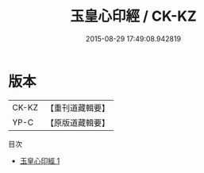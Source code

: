 #+TITLE: 玉皇心印經 / CK-KZ

#+DATE: 2015-08-29 17:49:08.942819
* 版本
 |     CK-KZ|【重刊道藏輯要】|
 |      YP-C|【原版道藏輯要】|
目次
 - [[file:KR5i0020_001.txt][玉皇心印經 1]]
